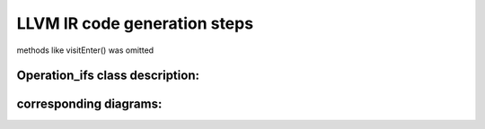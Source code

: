 LLVM IR code generation steps
====================================


methods like visitEnter() was omitted

.. uml::

    @startuml
    User-> "Express_ex:": parseText
    activate "Express_ex:"

    "Express_ex:" -> "KexParser:"**: new
    activate "KexParser:"
    "KexParser:"  -> "BodyTemplate:" ** : new
    "KexParser:" -> "ExValue_ifs: first set" ** :
    deactivate "KexParser:"


    "Express_ex:" -> "KexParser:":getCurrentBody
    activate "KexParser:"
    "KexParser:"->"Express_ex:":BodyTemplate:
    deactivate "KexParser:"






    "Express_ex:" -> User: bool:
    deactivate "Express_ex:"

    /'----------------------------------------'/

    User-> "Express_ex:": getParameterLinkNamesMap
    activate "Express_ex:"

    "Express_ex:" -> "BodyTemplate:":: getParameterLinkNames
    activate "BodyTemplate:"
    "BodyTemplate:"->"Express_ex:"
    deactivate "BodyTemplate:"

    "Express_ex:" -> User:
    deactivate "Express_ex:"

    /'----------------------------------------'/

    User-> "Express_ex:": setParameters
    activate "Express_ex:"
    "Express_ex:"-> "BodyTemplate:" : genBodyByTemplate
    activate "BodyTemplate:"
    "BodyTemplate:"-> "Body:\nbody_" ** : new

    "BodyTemplate:" -> "ExValue_ifs: first set": genBodyVisitExit
    activate "ExValue_ifs: first set"
    "ExValue_ifs: first set" -> "ExValue_ifs:second set" **
    deactivate "ExValue_ifs: first set"



    "BodyTemplate:"->"Express_ex:" : Body:

    deactivate "BodyTemplate:"

    "Express_ex:" -> "Body:\nbody_": simplify
    activate "Body:\nbody_"
    "Body:\nbody_" -> "ExValue_ifs:second set":markUnusedVisitEnter
    /'markUnusedVisitEnter
    deactivate "Body:\nbody_"


    "Express_ex:" -> User: bool:


    deactivate "Express_ex:"

    @enduml



Operation_ifs class description:
##########################

.. doxygenclass:: Operation_ifs
    :members:
    :protected-members:
    :private-members:
    :allow-dot-graphs:


corresponding diagrams:
##########################

.. uml::

    @startuml
    activate Body

        Body -> Operation_ifs: markUnusedVisitEnter:

        activate Operation_ifs

            Operation_ifs ->Operation_ifs:   commonMarkUnusedVisitEnter(visitor_stack);
            Operation_ifs ->Operation_ifs:   visitEnterSetupBuffer(visitor_stack);
            Operation_ifs ->Operation_ifs:   visitEnterStackUpdate(visitor_stack);

        deactivate Operation_ifs

    deactivate Body
    @enduml